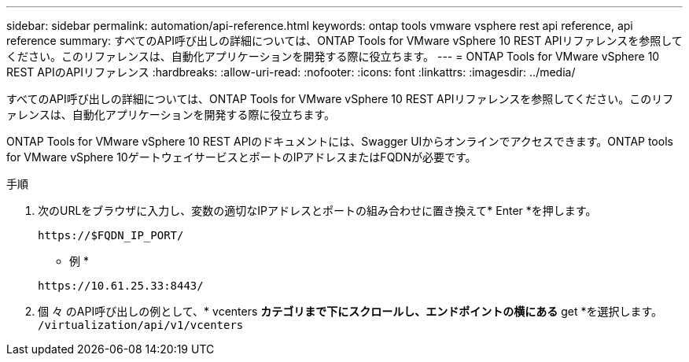 ---
sidebar: sidebar 
permalink: automation/api-reference.html 
keywords: ontap tools vmware vsphere rest api reference, api reference 
summary: すべてのAPI呼び出しの詳細については、ONTAP Tools for VMware vSphere 10 REST APIリファレンスを参照してください。このリファレンスは、自動化アプリケーションを開発する際に役立ちます。 
---
= ONTAP Tools for VMware vSphere 10 REST APIのAPIリファレンス
:hardbreaks:
:allow-uri-read: 
:nofooter: 
:icons: font
:linkattrs: 
:imagesdir: ../media/


[role="lead"]
すべてのAPI呼び出しの詳細については、ONTAP Tools for VMware vSphere 10 REST APIリファレンスを参照してください。このリファレンスは、自動化アプリケーションを開発する際に役立ちます。

ONTAP Tools for VMware vSphere 10 REST APIのドキュメントには、Swagger UIからオンラインでアクセスできます。ONTAP tools for VMware vSphere 10ゲートウェイサービスとポートのIPアドレスまたはFQDNが必要です。

.手順
. 次のURLをブラウザに入力し、変数の適切なIPアドレスとポートの組み合わせに置き換えて* Enter *を押します。
+
`\https://$FQDN_IP_PORT/`

+
* 例 *

+
`\https://10.61.25.33:8443/`

. 個 々 のAPI呼び出しの例として、* vcenters *カテゴリまで下にスクロールし、エンドポイントの横にある* get *を選択します。 `/virtualization/api/v1/vcenters`

